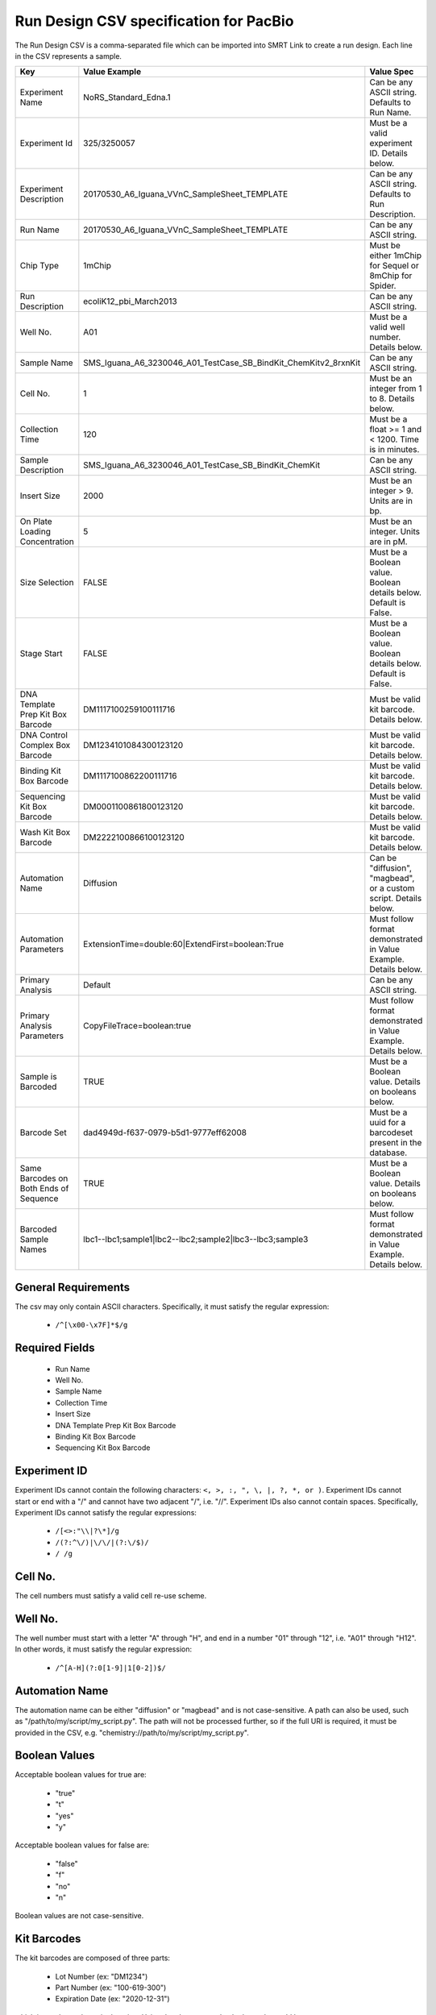 =======================================
Run Design CSV specification for PacBio
=======================================

The Run Design CSV is a comma-separated file which can be imported into SMRT Link to create a run design. Each line in the CSV represents a sample.

+----------------------------------------+-----------------------------------------------------------------+-------------------------------------------------------------------+
| Key                                    | Value Example                                                   | Value Spec                                                        |
+========================================+=================================================================+===================================================================+
| Experiment Name                        | NoRS_Standard_Edna.1                                            | Can be any ASCII string. Defaults to Run Name.                    |
+----------------------------------------+-----------------------------------------------------------------+-------------------------------------------------------------------+
| Experiment Id                          | 325/3250057                                                     | Must be a valid experiment ID. Details below.                     |
+----------------------------------------+-----------------------------------------------------------------+-------------------------------------------------------------------+
| Experiment Description                 | 20170530_A6_Iguana_VVnC_SampleSheet_TEMPLATE                    | Can be any ASCII string. Defaults to Run Description.             |
+----------------------------------------+-----------------------------------------------------------------+-------------------------------------------------------------------+
| Run Name                               | 20170530_A6_Iguana_VVnC_SampleSheet_TEMPLATE                    | Can be any ASCII string.                                          |
+----------------------------------------+-----------------------------------------------------------------+-------------------------------------------------------------------+
| Chip Type                              | 1mChip                                                          | Must be either 1mChip for Sequel or 8mChip for Spider.            |
+----------------------------------------+-----------------------------------------------------------------+-------------------------------------------------------------------+
| Run Description                        | ecoliK12_pbi_March2013                                          | Can be any ASCII string.                                          |
+----------------------------------------+-----------------------------------------------------------------+-------------------------------------------------------------------+
| Well No.                               | A01                                                             | Must be a valid well number. Details below.                       |
+----------------------------------------+-----------------------------------------------------------------+-------------------------------------------------------------------+
| Sample Name                            | SMS_Iguana_A6_3230046_A01_TestCase_SB_BindKit_ChemKitv2_8rxnKit | Can be any ASCII string.                                          |
+----------------------------------------+-----------------------------------------------------------------+-------------------------------------------------------------------+
| Cell No.                               | 1                                                               | Must be an integer from 1 to 8. Details below.                    |
+----------------------------------------+-----------------------------------------------------------------+-------------------------------------------------------------------+
| Collection Time                        | 120                                                             | Must be a float >= 1 and < 1200. Time is in minutes.              |
+----------------------------------------+-----------------------------------------------------------------+-------------------------------------------------------------------+
| Sample Description                     | SMS_Iguana_A6_3230046_A01_TestCase_SB_BindKit_ChemKit           | Can be any ASCII string.                                          |
+----------------------------------------+-----------------------------------------------------------------+-------------------------------------------------------------------+
| Insert Size                            | 2000                                                            | Must be an integer > 9. Units are in bp.                          |
+----------------------------------------+-----------------------------------------------------------------+-------------------------------------------------------------------+
| On Plate Loading Concentration         | 5                                                               | Must be an integer. Units are in pM.                              |
+----------------------------------------+-----------------------------------------------------------------+-------------------------------------------------------------------+
| Size Selection                         | FALSE                                                           | Must be a Boolean value. Boolean details below. Default is False. |
+----------------------------------------+-----------------------------------------------------------------+-------------------------------------------------------------------+
| Stage Start                            | FALSE                                                           | Must be a Boolean value. Boolean details below. Default is False. |
+----------------------------------------+-----------------------------------------------------------------+-------------------------------------------------------------------+
| DNA Template Prep Kit Box Barcode      | DM1117100259100111716                                           | Must be valid kit barcode. Details below.                         |
+----------------------------------------+-----------------------------------------------------------------+-------------------------------------------------------------------+
| DNA Control Complex Box Barcode        | DM1234101084300123120                                           | Must be valid kit barcode. Details below.                         |
+----------------------------------------+-----------------------------------------------------------------+-------------------------------------------------------------------+
| Binding Kit Box Barcode                | DM1117100862200111716                                           | Must be valid kit barcode. Details below.                         |
+----------------------------------------+-----------------------------------------------------------------+-------------------------------------------------------------------+
| Sequencing Kit Box Barcode             | DM0001100861800123120                                           | Must be valid kit barcode. Details below.                         |
+----------------------------------------+-----------------------------------------------------------------+-------------------------------------------------------------------+
| Wash Kit Box Barcode                   | DM2222100866100123120                                           | Must be valid kit barcode. Details below.                         |
+----------------------------------------+-----------------------------------------------------------------+-------------------------------------------------------------------+
| Automation Name                        | Diffusion                                                       | Can be "diffusion", "magbead", or a custom script. Details below. |
+----------------------------------------+-----------------------------------------------------------------+-------------------------------------------------------------------+
| Automation Parameters                  | ExtensionTime=double:60|ExtendFirst=boolean:True                | Must follow format demonstrated in Value Example. Details below.  |
+----------------------------------------+-----------------------------------------------------------------+-------------------------------------------------------------------+
| Primary Analysis                       | Default                                                         | Can be any ASCII string.                                          |
+----------------------------------------+-----------------------------------------------------------------+-------------------------------------------------------------------+
| Primary Analysis Parameters            | CopyFileTrace=boolean:true                                      | Must follow format demonstrated in Value Example. Details below.  |
+----------------------------------------+-----------------------------------------------------------------+-------------------------------------------------------------------+
| Sample is Barcoded                     | TRUE                                                            | Must be a Boolean value. Details on booleans below.               |
+----------------------------------------+-----------------------------------------------------------------+-------------------------------------------------------------------+
| Barcode Set                            | dad4949d-f637-0979-b5d1-9777eff62008                            | Must be a uuid for a barcodeset present in the database.          |
+----------------------------------------+-----------------------------------------------------------------+-------------------------------------------------------------------+
| Same Barcodes on Both Ends of Sequence | TRUE                                                            | Must be a Boolean value. Details on booleans below.               |
+----------------------------------------+-----------------------------------------------------------------+-------------------------------------------------------------------+
| Barcoded Sample Names                  | lbc1--lbc1;sample1|lbc2--lbc2;sample2|lbc3--lbc3;sample3        | Must follow format demonstrated in Value Example. Details below.  |
+----------------------------------------+-----------------------------------------------------------------+-------------------------------------------------------------------+

General Requirements
--------------------
The csv may only contain ASCII characters.
Specifically, it must satisfy the regular expression:

  - ``/^[\x00-\x7F]*$/g``

Required Fields
---------------
  - Run Name
  - Well No.
  - Sample Name
  - Collection Time
  - Insert Size
  - DNA Template Prep Kit Box Barcode
  - Binding Kit Box Barcode
  - Sequencing Kit Box Barcode

Experiment ID
-------------
Experiment IDs cannot contain the following characters: ``<, >, :, ", \, |, ?, *, or )``.
Experiment IDs cannot start or end with a "/" and cannot have two adjacent "/", i.e. "//".
Experiment IDs also cannot contain spaces.
Specifically, Experiment IDs cannot satisfy the regular expressions:

  - ``/[<>:"\\|?\*]/g``
  - ``/(?:^\/)|\/\/|(?:\/$)/``
  - ``/ /g``

Cell No.
--------
The cell numbers must satisfy a valid cell re-use scheme.

Well No.
--------
The well number must start with a letter "A" through "H", and end in a number "01" through "12",
i.e. "A01" through "H12". In other words, it must satisfy the regular expression:

  - ``/^[A-H](?:0[1-9]|1[0-2])$/``

Automation Name
---------------
The automation name can be either "diffusion" or "magbead" and is not case-sensitive.
A path can also be used, such as "/path/to/my/script/my_script.py".
The path will not be processed further, so if the full URI is required,
it must be provided in the CSV, e.g. "chemistry://path/to/my/script/my_script.py".

Boolean Values
--------------
Acceptable boolean values for true are:

  - "true"
  - "t"
  - "yes"
  - "y"
Acceptable boolean values for false are:

  - "false"
  - "f"
  - "no"
  - "n"

Boolean values are not case-sensitive.

Kit Barcodes
------------
The kit barcodes are composed of three parts:

  - Lot Number (ex: "DM1234")
  - Part Number (ex: "100-619-300")
  - Expiration Date (ex: "2020-12-31")

which is used to make a single string. Using the above example, the barcode would be:

  - DM1234100619300123120

Each kit must have a valid Part Number and cannot be obsolete. The list of kits can be
found through a services endpoint such as:

  - [server name]:[services port number]/smrt-link/bundles/chemistry-pb/active/files/definitions%2FPacBioAutomationConstraints.xml

This services endpoint will list, for each kit, the part numbers ("PartNumber")
and whether it is obsolete ("IsObsolete").
Dates must also be valid, meaning they must exist on the Gregorian calendar.

Parameters
----------
The parameters are a "|" separated list.
Each item follows the format: [parameter name]=[parameter type]:[parameter value].
Primary analysis parameters are:

  - Readout
  - MetricsVerbosity
  - CopyFileTrace
  - CopyFileBaz
  - CopyFileDarkFrame
  - CopyStatsH5

Acceptable parameter types are:

  - String
  - Int32
  - UInt32
  - Double
  - Single
  - Boolean
  - DateTime

The parameter names and types are not case-sensitive.

Barcoded Sample Names
---------------------
The barcoded sample names are a "|" separated list.
Each item in the list follows the format: [barcode name];[biosample name]
The barcode names must be contained within the specified barcodeset.
A given barcode name cannont appear more than once in the list.
The biosample names can be any ASCII string but cannot contain the field separators "|" and ";".
The biosample names cannot be longer than 40 characters.
A maximum of 384 barcodes is permitted per sample.
